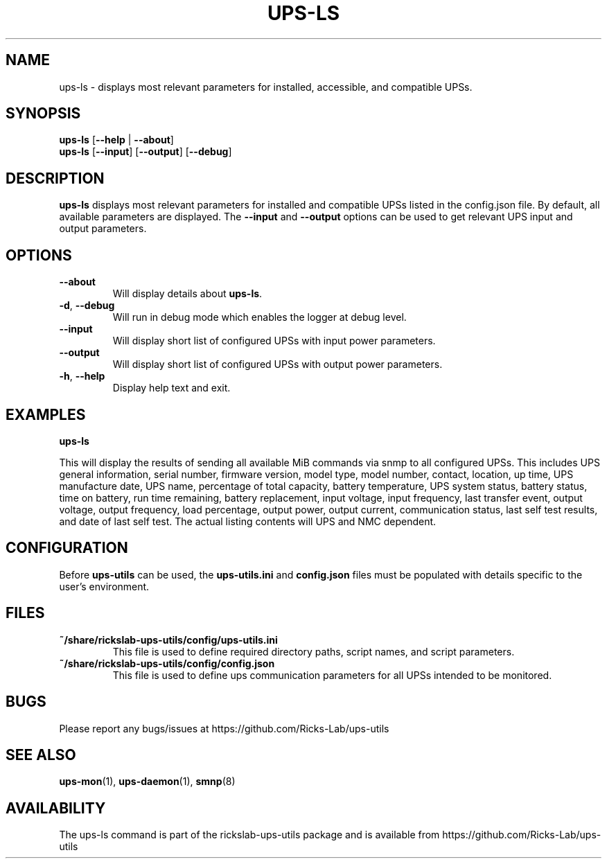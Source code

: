 .TH UPS\-LS 1 "October 2020" "rickslab-ups-utils" "Ricks-Lab UPS Utilities"
.nh
.SH NAME
ups-ls \- displays most relevant parameters for installed, accessible, and compatible UPSs.

.SH SYNOPSIS
.B ups-ls
.RB [ \-\-help " | " \-\-about "]"
.br
.B ups-ls
.RB [ \-\-input "] [" \-\-output "] [" \-\-debug "]"

.SH DESCRIPTION
.B ups-ls
displays most relevant parameters for installed and compatible UPSs
listed in the config.json file.  By default, all available parameters are displayed.
The \fB--input\fR and \fB--output\fR options can be used to get relevant UPS input and output
parameters.

.SH OPTIONS
.TP
.BR " \-\-about"
Will display details about 
.B ups-ls\fP.
.TP
.BR \-d , " \-\-debug"
Will run in debug mode which enables the logger at debug level.
.TP
.BR " \-\-input"
Will display short list of configured UPSs with input power parameters.
.TP
.BR " \-\-output"
Will display short list of configured UPSs with output power parameters.
.TP
.BR \-h , " \-\-help"
Display help text and exit.

.SH "EXAMPLES"
.nf
.B ups-ls

.fi
This will display the results of sending all available MiB commands via snmp to all configured UPSs.
This includes UPS general information, serial number, firmware version, model type, model number, contact,
location, up time, UPS manufacture date, UPS name, percentage of total capacity, battery temperature,
UPS system status, battery status, time on battery, run time remaining, battery replacement, input voltage,
input frequency, last transfer event, output voltage, output frequency, load percentage, output power,
output current, communication status, last self test results, and date of last self test.  The actual
listing contents will UPS and NMC dependent.
.P

.SH CONFIGURATION
Before \fBups-utils\fR can be used, the \fBups-utils.ini\fR and \fBconfig.json\fR files must be populated
with details specific to the user's environment.

.SH "FILES"
.PP
.TP
\fB~/share/rickslab-ups-utils/config/ups-utils.ini\fR
This file is used to define required directory paths, script names, and script parameters.
.TP
\fB~/share/rickslab-ups-utils/config/config.json\fR
This file is used to define ups communication parameters for all UPSs intended to be monitored.

.SH BUGS
Please report any bugs/issues at https://github.com/Ricks-Lab/ups-utils

.SH "SEE ALSO"
.BR ups-mon (1),
.BR ups-daemon (1),
.BR smnp (8)

.SH AVAILABILITY
The ups-ls command is part of the rickslab-ups-utils package and is available from
https://github.com/Ricks-Lab/ups-utils
